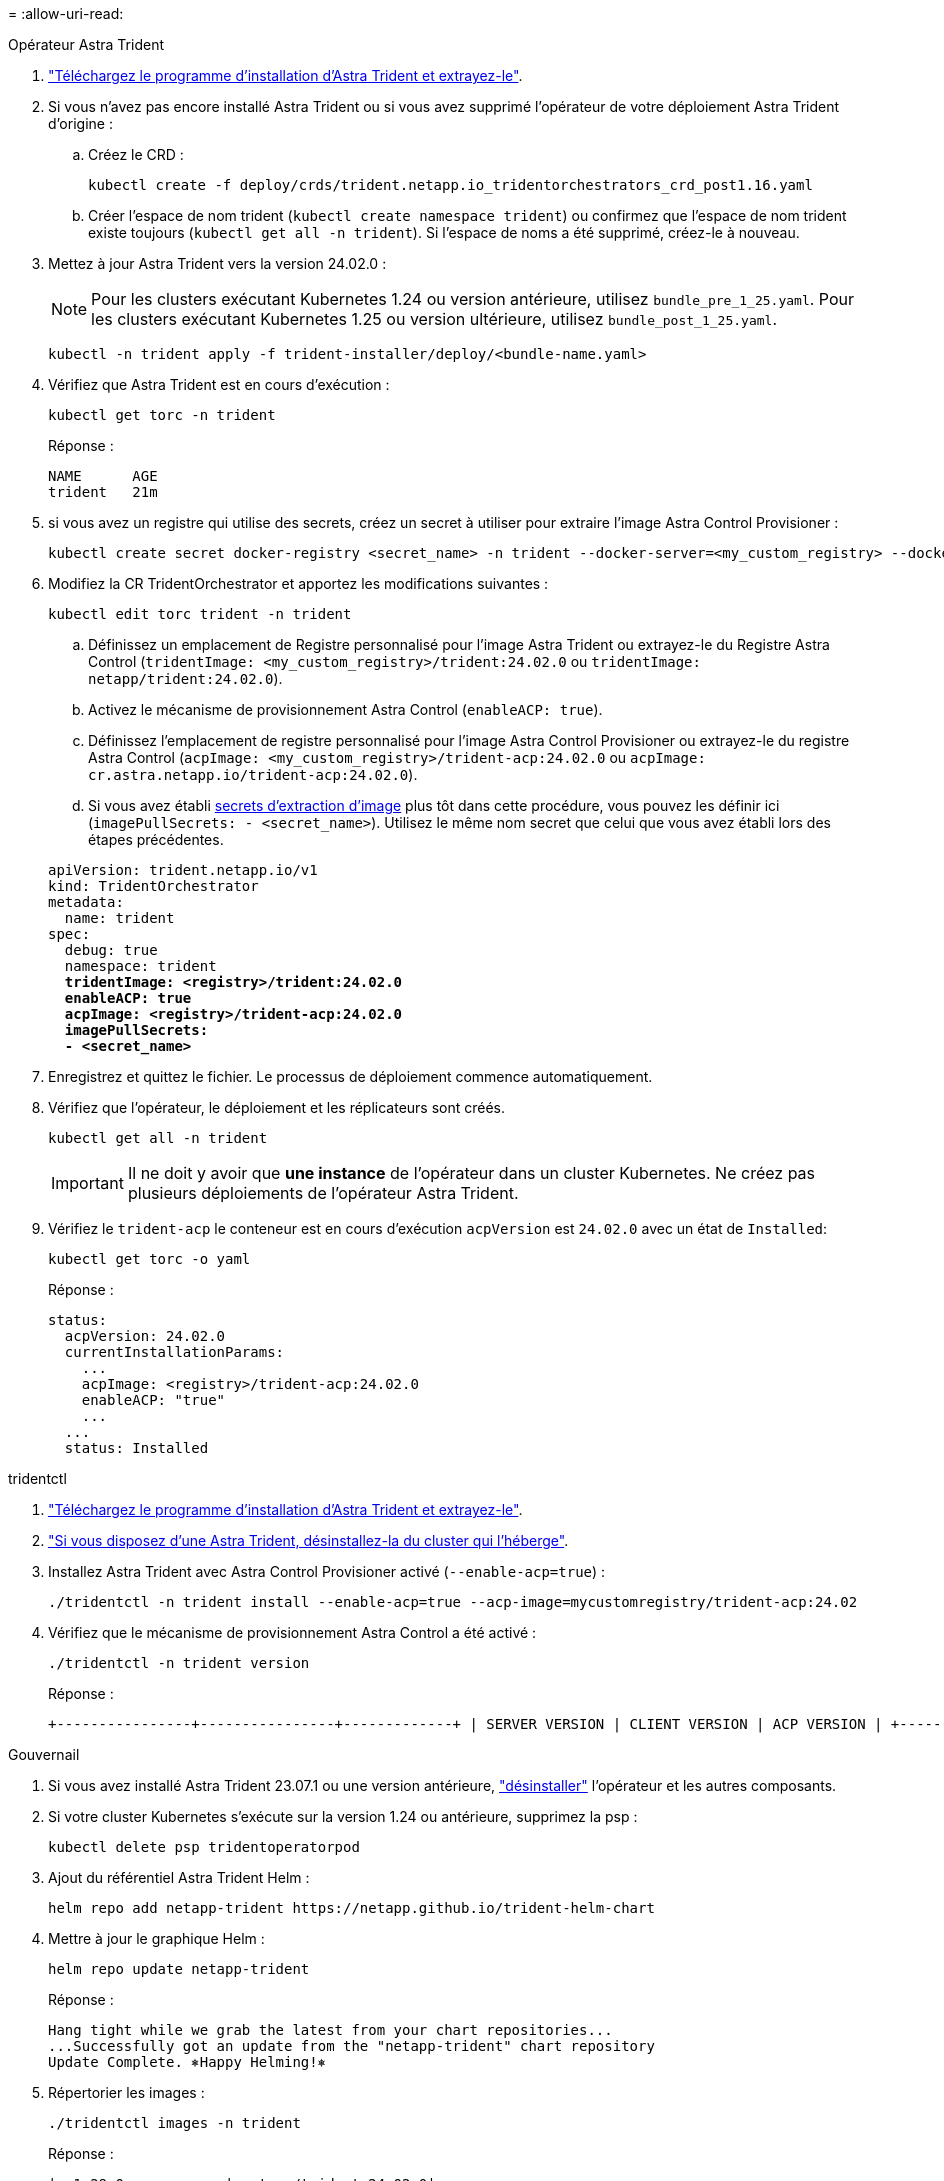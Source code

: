 = 
:allow-uri-read: 


[role="tabbed-block"]
====
.Opérateur Astra Trident
--
. https://docs.netapp.com/us-en/trident/trident-get-started/kubernetes-deploy-operator.html#step-1-download-the-trident-installer-package["Téléchargez le programme d'installation d'Astra Trident et extrayez-le"^].
. Si vous n'avez pas encore installé Astra Trident ou si vous avez supprimé l'opérateur de votre déploiement Astra Trident d'origine :
+
.. Créez le CRD :
+
[source, console]
----
kubectl create -f deploy/crds/trident.netapp.io_tridentorchestrators_crd_post1.16.yaml
----
.. Créer l'espace de nom trident (`kubectl create namespace trident`) ou confirmez que l'espace de nom trident existe toujours (`kubectl get all -n trident`). Si l'espace de noms a été supprimé, créez-le à nouveau.


. Mettez à jour Astra Trident vers la version 24.02.0 :
+

NOTE: Pour les clusters exécutant Kubernetes 1.24 ou version antérieure, utilisez `bundle_pre_1_25.yaml`. Pour les clusters exécutant Kubernetes 1.25 ou version ultérieure, utilisez `bundle_post_1_25.yaml`.

+
[source, console]
----
kubectl -n trident apply -f trident-installer/deploy/<bundle-name.yaml>
----
. Vérifiez que Astra Trident est en cours d'exécution :
+
[source, console]
----
kubectl get torc -n trident
----
+
Réponse :

+
[listing]
----
NAME      AGE
trident   21m
----
. [[Pull-secrets]]si vous avez un registre qui utilise des secrets, créez un secret à utiliser pour extraire l'image Astra Control Provisioner :
+
[source, console]
----
kubectl create secret docker-registry <secret_name> -n trident --docker-server=<my_custom_registry> --docker-username=<username> --docker-password=<token>
----
. Modifiez la CR TridentOrchestrator et apportez les modifications suivantes :
+
[source, console]
----
kubectl edit torc trident -n trident
----
+
.. Définissez un emplacement de Registre personnalisé pour l'image Astra Trident ou extrayez-le du Registre Astra Control (`tridentImage: <my_custom_registry>/trident:24.02.0` ou `tridentImage: netapp/trident:24.02.0`).
.. Activez le mécanisme de provisionnement Astra Control (`enableACP: true`).
.. Définissez l'emplacement de registre personnalisé pour l'image Astra Control Provisioner ou extrayez-le du registre Astra Control (`acpImage: <my_custom_registry>/trident-acp:24.02.0` ou `acpImage: cr.astra.netapp.io/trident-acp:24.02.0`).
.. Si vous avez établi <<pull-secrets,secrets d'extraction d'image>> plus tôt dans cette procédure, vous pouvez les définir ici (`imagePullSecrets: - <secret_name>`). Utilisez le même nom secret que celui que vous avez établi lors des étapes précédentes.


+
[listing, subs="+quotes"]
----
apiVersion: trident.netapp.io/v1
kind: TridentOrchestrator
metadata:
  name: trident
spec:
  debug: true
  namespace: trident
  *tridentImage: <registry>/trident:24.02.0*
  *enableACP: true*
  *acpImage: <registry>/trident-acp:24.02.0*
  *imagePullSecrets:
  - <secret_name>*
----
. Enregistrez et quittez le fichier. Le processus de déploiement commence automatiquement.
. Vérifiez que l'opérateur, le déploiement et les réplicateurs sont créés.
+
[source, console]
----
kubectl get all -n trident
----
+

IMPORTANT: Il ne doit y avoir que *une instance* de l'opérateur dans un cluster Kubernetes. Ne créez pas plusieurs déploiements de l'opérateur Astra Trident.

. Vérifiez le `trident-acp` le conteneur est en cours d'exécution `acpVersion` est `24.02.0` avec un état de `Installed`:
+
[source, console]
----
kubectl get torc -o yaml
----
+
Réponse :

+
[listing]
----
status:
  acpVersion: 24.02.0
  currentInstallationParams:
    ...
    acpImage: <registry>/trident-acp:24.02.0
    enableACP: "true"
    ...
  ...
  status: Installed
----


--
.tridentctl
--
. https://docs.netapp.com/us-en/trident/trident-get-started/kubernetes-deploy-tridentctl.html#step-1-download-the-trident-installer-package["Téléchargez le programme d'installation d'Astra Trident et extrayez-le"^].
. https://docs.netapp.com/us-en/trident/trident-managing-k8s/upgrade-tridentctl.html["Si vous disposez d'une Astra Trident, désinstallez-la du cluster qui l'héberge"^].
. Installez Astra Trident avec Astra Control Provisioner activé (`--enable-acp=true`) :
+
[source, console]
----
./tridentctl -n trident install --enable-acp=true --acp-image=mycustomregistry/trident-acp:24.02
----
. Vérifiez que le mécanisme de provisionnement Astra Control a été activé :
+
[source, console]
----
./tridentctl -n trident version
----
+
Réponse :

+
[listing]
----
+----------------+----------------+-------------+ | SERVER VERSION | CLIENT VERSION | ACP VERSION | +----------------+----------------+-------------+ | 24.02.0 | 24.02.0 | 24.02.0. | +----------------+----------------+-------------+
----


--
.Gouvernail
--
. Si vous avez installé Astra Trident 23.07.1 ou une version antérieure, https://docs.netapp.com/us-en/trident/trident-managing-k8s/uninstall-trident.html#uninstall-a-trident-operator-installation["désinstaller"^] l'opérateur et les autres composants.
. Si votre cluster Kubernetes s'exécute sur la version 1.24 ou antérieure, supprimez la psp :
+
[listing]
----
kubectl delete psp tridentoperatorpod
----
. Ajout du référentiel Astra Trident Helm :
+
[listing]
----
helm repo add netapp-trident https://netapp.github.io/trident-helm-chart
----
. Mettre à jour le graphique Helm :
+
[listing]
----
helm repo update netapp-trident
----
+
Réponse :

+
[listing]
----
Hang tight while we grab the latest from your chart repositories...
...Successfully got an update from the "netapp-trident" chart repository
Update Complete. ⎈Happy Helming!⎈
----
. Répertorier les images :
+
[listing]
----
./tridentctl images -n trident
----
+
Réponse :

+
[listing]
----
| v1.28.0            | netapp/trident:24.02.0|
|                    | docker.io/netapp/trident-autosupport:24.02|
|                    | registry.k8s.io/sig-storage/csi-provisioner:v4.0.0|
|                    | registry.k8s.io/sig-storage/csi-attacher:v4.5.0|
|                    | registry.k8s.io/sig-storage/csi-resizer:v1.9.3|
|                    | registry.k8s.io/sig-storage/csi-snapshotter:v6.3.3|
|                    | registry.k8s.io/sig-storage/csi-node-driver-registrar:v2.10.0 |
|                    | netapp/trident-operator:24.02.0 (optional)
----
. Vérifier que trident-Operator 24.02.0 est disponible :
+
[listing]
----
helm search repo netapp-trident/trident-operator --versions
----
+
Réponse :

+
[listing]
----
NAME                            CHART VERSION   APP VERSION     DESCRIPTION
netapp-trident/trident-operator 100.2402.0      24.02.0         A
----
. Utiliser `helm install` et exécutez l'une des options suivantes qui incluent ces paramètres :
+
** Un nom pour votre emplacement de déploiement
** Version d'Astra Trident
** Nom de l'image Astra Control Provisioner
** Indicateur d'activation du provisionneur
** (Facultatif) Un chemin de registre local. Si vous utilisez un registre local, votre https://docs.netapp.com/us-en/trident/trident-get-started/requirements.html#container-images-and-corresponding-kubernetes-versions["Images Trident"^] Peut être situé dans un registre ou dans des registres différents, mais toutes les images CSI doivent se trouver dans le même registre.
** Espace de noms Trident




.Options
* Images sans registre


[listing]
----
helm install trident netapp-trident/trident-operator --version 100.2402.0 --set acpImage=cr.astra.netapp.io/trident-acp:24.02.0 --set enableACP=true --set operatorImage=netapp/trident-operator:24.02.0 --set tridentAutosupportImage=docker.io/netapp/trident-autosupport:24.02 --set tridentImage=netapp/trident:24.02.0 --namespace trident
----
* Images dans un registre


[listing]
----
helm install trident netapp-trident/trident-operator --version 100.2402.0 --set acpImage=<your-registry>:<acp image> --set enableACP=true --set imageRegistry=<your-registry>/sig-storage --set operatorImage=netapp/trident-operator:24.02.0 --set tridentAutosupportImage=docker.io/netapp/trident-autosupport:24.02 --set tridentImage=netapp/trident:24.02.0 --namespace trident
----
* Images dans différents registres


[listing]
----
helm install trident netapp-trident/trident-operator --version 100.2402.0 --set acpImage=<your-registry>:<acp image> --set enableACP=true --set imageRegistry=<your-registry>/sig-storage --set operatorImage=netapp/trident-operator:24.02.0 --set tridentAutosupportImage=docker.io/netapp/trident-autosupport:24.02 --set tridentImage=netapp/trident:24.02.0 --namespace trident
----
Vous pouvez utiliser `helm list` pour vérifier les détails de l'installation tels que le nom, l'espace de noms, le graphique, l'état, la version de l'application, et numéro de révision.

[NOTE]
====
Si vous rencontrez des problèmes pour déployer Trident à l'aide d'Helm, exécutez cette commande pour désinstaller complètement Astra Trident :

[listing]
----
./tridentctl uninstall -n trident
----
*Ne pas* https://docs.netapp.com/us-en/trident/troubleshooting.html#completely-remove-astra-trident-and-crds["Retirez complètement les CRD Astra Trident"^] Dans le cadre de votre désinstallation avant de tenter à nouveau d'activer Astra Control Provisioner.

====
--
====